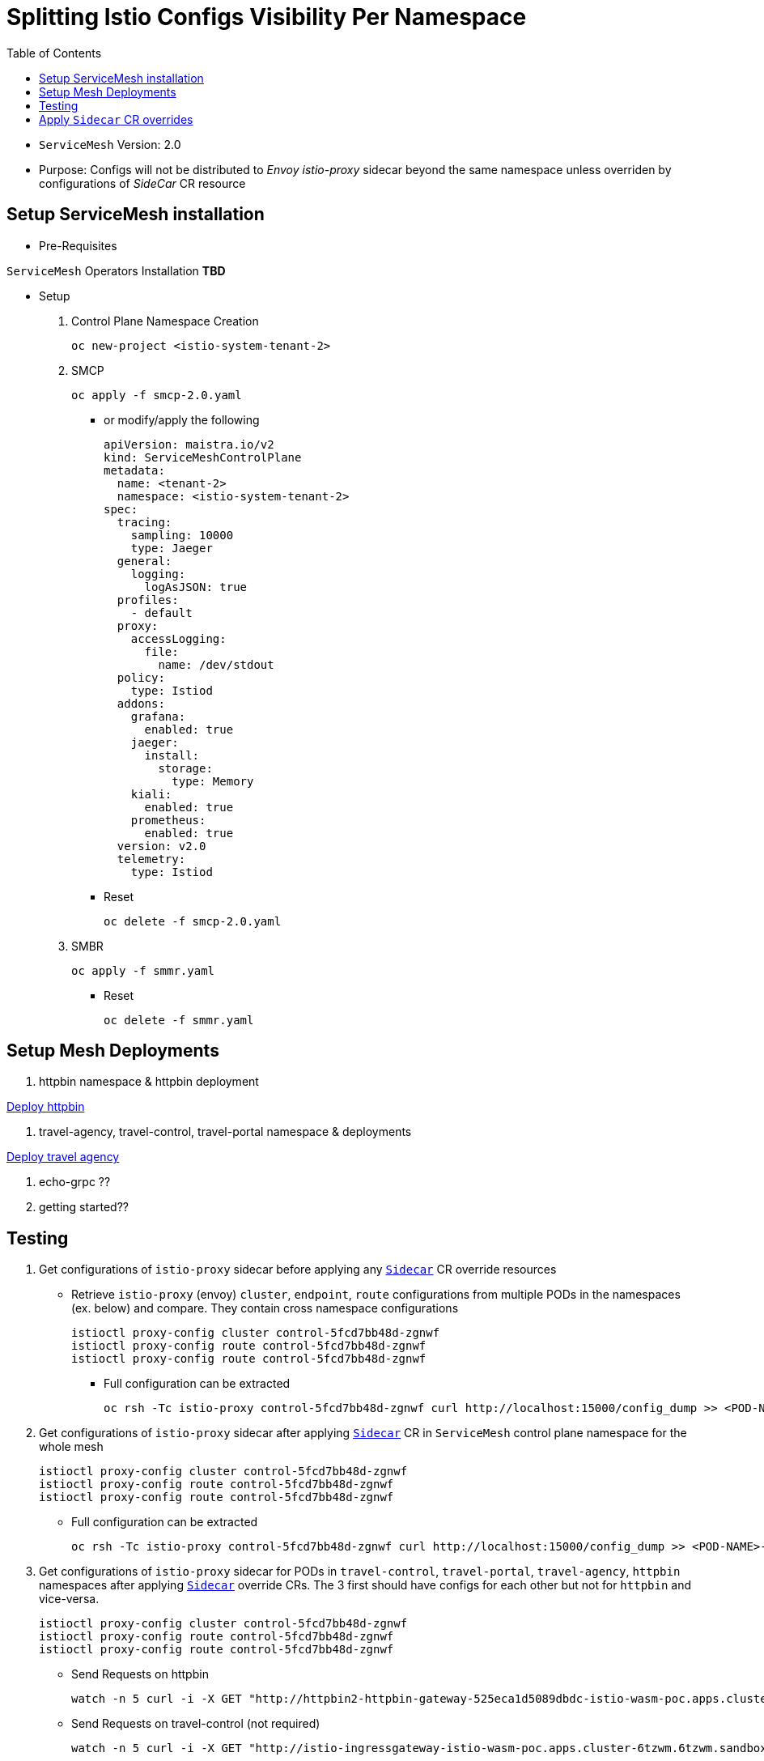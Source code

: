 = Splitting Istio Configs Visibility Per Namespace
:toc:

* `ServiceMesh` Version: 2.0
* Purpose: Configs will not be distributed to _Envoy istio-proxy_ sidecar beyond the same namespace unless overriden by configurations of _SideCar_ CR resource

== Setup ServiceMesh installation

* Pre-Requisites

`ServiceMesh` Operators Installation *TBD*

* Setup

1. Control Plane Namespace Creation

	oc new-project <istio-system-tenant-2>

2. SMCP

	oc apply -f smcp-2.0.yaml
	
  ** or modify/apply the following
  
	apiVersion: maistra.io/v2
	kind: ServiceMeshControlPlane
	metadata:
	  name: <tenant-2>
	  namespace: <istio-system-tenant-2>
	spec:
	  tracing:
	    sampling: 10000
	    type: Jaeger
	  general:
	    logging:
	      logAsJSON: true
	  profiles:
	    - default
	  proxy:
	    accessLogging:
	      file:
		name: /dev/stdout
	  policy:
	    type: Istiod
	  addons:
	    grafana:
	      enabled: true
	    jaeger:
	      install:
		storage:
		  type: Memory
	    kiali:
	      enabled: true
	    prometheus:
	      enabled: true
	  version: v2.0
	  telemetry:
	    type: Istiod

  ** Reset

	oc delete -f smcp-2.0.yaml

3. SMBR

	oc apply -f smmr.yaml

  ** Reset	

	oc delete -f smmr.yaml


== Setup Mesh Deployments

1. httpbin namespace & httpbin deployment

link:../Scenario-0-Deploy-In-ServiceMesh/README.adoc#httpbin[Deploy httpbin]


2. travel-agency, travel-control, travel-portal namespace & deployments

link:../Scenario-0-Deploy-In-ServiceMesh/README.adoc#travel-agency[Deploy travel agency]

3. echo-grpc ??

4. getting started??




== Testing

1. Get configurations of `istio-proxy` sidecar before applying any xref:anchor-1[`Sidecar`] CR override resources

  ** Retrieve `istio-proxy` (envoy) `cluster`, `endpoint`, `route` configurations from multiple PODs in the namespaces (ex. below) and compare. They contain cross namespace configurations
  
  	istioctl proxy-config cluster control-5fcd7bb48d-zgnwf
  	istioctl proxy-config route control-5fcd7bb48d-zgnwf
  	istioctl proxy-config route control-5fcd7bb48d-zgnwf
  	 
   *** Full configuration can be extracted	 
   	
	oc rsh -Tc istio-proxy control-5fcd7bb48d-zgnwf curl http://localhost:15000/config_dump >> <POD-NAME>-config-original.txt	
	

2. Get configurations of `istio-proxy` sidecar after applying xref:anchor-1[`Sidecar`]  CR in `ServiceMesh` control plane namespace for the whole mesh

  	istioctl proxy-config cluster control-5fcd7bb48d-zgnwf
  	istioctl proxy-config route control-5fcd7bb48d-zgnwf
  	istioctl proxy-config route control-5fcd7bb48d-zgnwf
  	 
   ** Full configuration can be extracted	 
   	
	oc rsh -Tc istio-proxy control-5fcd7bb48d-zgnwf curl http://localhost:15000/config_dump >> <POD-NAME>-config-original.txt
	
3. Get configurations of `istio-proxy` sidecar for PODs in `travel-control`, `travel-portal`, `travel-agency`, `httpbin` namespaces after applying xref:anchor-2[`Sidecar`]  override CRs. The 3 first should have configs for each other but not for `httpbin` and vice-versa.
	
  	istioctl proxy-config cluster control-5fcd7bb48d-zgnwf
  	istioctl proxy-config route control-5fcd7bb48d-zgnwf
  	istioctl proxy-config route control-5fcd7bb48d-zgnwf

  	
   ** Send Requests on httpbin

   	watch -n 5 curl -i -X GET "http://httpbin2-httpbin-gateway-525eca1d5089dbdc-istio-wasm-poc.apps.cluster-6tzwm.6tzwm.sandbox256.opentlc.com//response-headers?freeform=" -H "accept: application/json"

   ** Send Requests on travel-control (not required)
   
   	watch -n 5 curl -i -X GET "http://istio-ingressgateway-istio-wasm-poc.apps.cluster-6tzwm.6tzwm.sandbox256.opentlc.com/"  

image::graphs/travel-app-graph.png[400,400]
image::graphs/travel-app-external-graph.png[400,400]


== Apply `Sidecar` CR overrides

[[anchor-1]]
* Apply `ServiceMesh` wide CR `Sidecar` to force configuration distribution and `mesh` visibility within namespace and control plane namespace only

	oc apply -f sidecar-all-mesh.yaml (use as is or change istio control plane namespace details)


[[anchor-2]]
* Apply `Sidecar` CR override to `travel-control`, `travel-portal`, `travel-agency` namespace _istio configuration_ 

	oc apply -f sidecar-override-travel-namespaces.yaml -n travel-control
	oc apply -f sidecar-override-travel-namespaces.yaml -n travel-portal
	oc apply -f sidecar-override-travel-namespaces.yaml -n travel-agency















